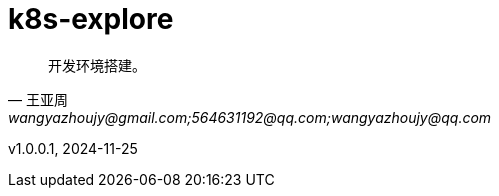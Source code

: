 
:toc:
// :footnote:

:rootpath: ./

// 整个文档保留换行符
// :hardbreaks:

//:chapter-signifier: Peatükk

= k8s-explore

[quote, 王亚周, wangyazhoujy@gmail.com;564631192@qq.com;wangyazhoujy@qq.com]
____
开发环境搭建。
____


v1.0.0.1, 2024-11-25

// utils
// include::utils/TODO.adoc[TODO]

